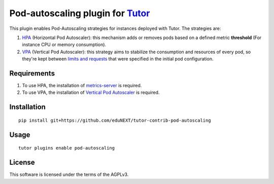 Pod-autoscaling plugin for `Tutor <https://docs.tutor.overhang.io>`__
===================================================================================

This plugin enables Pod-Autoscaling strategies for instances deployed with Tutor. The strategies are:

1. `HPA <https://kubernetes.io/docs/tasks/run-application/horizontal-pod-autoscale/>`_ (Horizontal Pod Autoscaler): this mechanism adds or removes pods based on a defined metric **threshold** (For instance CPU or memory consumption).
2. `VPA <https://github.com/kubernetes/autoscaler/tree/master/vertical-pod-autoscaler>`_ (Vertical Pod Autoscaler): this strategy aims to stabilize the consumption and resources of every pod, so they're kept between `limits and requests <https://kubernetes.io/docs/concepts/configuration/manage-resources-containers/#requests-and-limits>`_ that were specified in the initial pod configuration.

Requirements
------------

1. To use HPA, the installation of `metrics-server <https://github.com/kubernetes-sigs/metrics-server>`_ is required.
2. To use VPA, the installation of `Vertical Pod Autoscaler <https://github.com/cowboysysop/charts/tree/master/charts/vertical-pod-autoscaler>`_ is required.

Installation
------------

::

    pip install git+https://github.com/eduNEXT/tutor-contrib-pod-autoscaling

Usage
-----

::

    tutor plugins enable pod-autoscaling


License
-------

This software is licensed under the terms of the AGPLv3.
